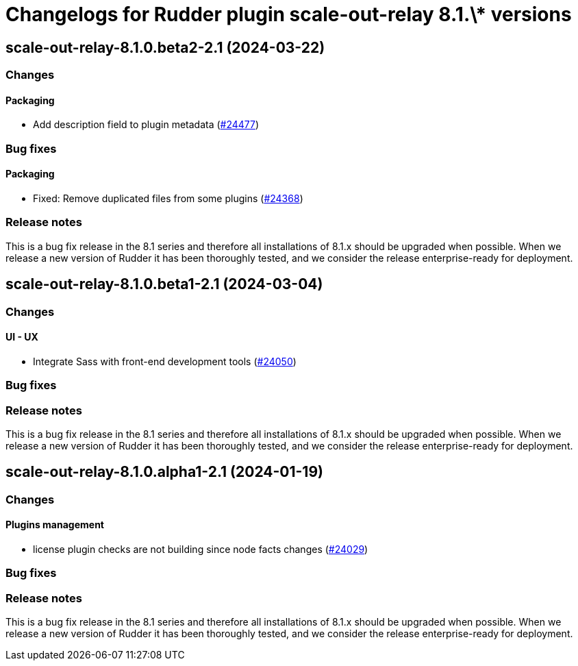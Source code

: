 = Changelogs for Rudder plugin scale-out-relay 8.1.\* versions

== scale-out-relay-8.1.0.beta2-2.1 (2024-03-22)

=== Changes


==== Packaging

* Add description field to plugin metadata
    (https://issues.rudder.io/issues/24477[#24477])

=== Bug fixes

==== Packaging

* Fixed: Remove duplicated files from some plugins
    (https://issues.rudder.io/issues/24368[#24368])

=== Release notes

This is a bug fix release in the 8.1 series and therefore all installations of 8.1.x should be upgraded when possible. When we release a new version of Rudder it has been thoroughly tested, and we consider the release enterprise-ready for deployment.

== scale-out-relay-8.1.0.beta1-2.1 (2024-03-04)

=== Changes


==== UI - UX

* Integrate Sass with front-end development tools
    (https://issues.rudder.io/issues/24050[#24050])

=== Bug fixes

=== Release notes

This is a bug fix release in the 8.1 series and therefore all installations of 8.1.x should be upgraded when possible. When we release a new version of Rudder it has been thoroughly tested, and we consider the release enterprise-ready for deployment.

== scale-out-relay-8.1.0.alpha1-2.1 (2024-01-19)

=== Changes


==== Plugins management

* license plugin checks are not building since node facts changes
    (https://issues.rudder.io/issues/24029[#24029])

=== Bug fixes

=== Release notes

This is a bug fix release in the 8.1 series and therefore all installations of 8.1.x should be upgraded when possible. When we release a new version of Rudder it has been thoroughly tested, and we consider the release enterprise-ready for deployment.


